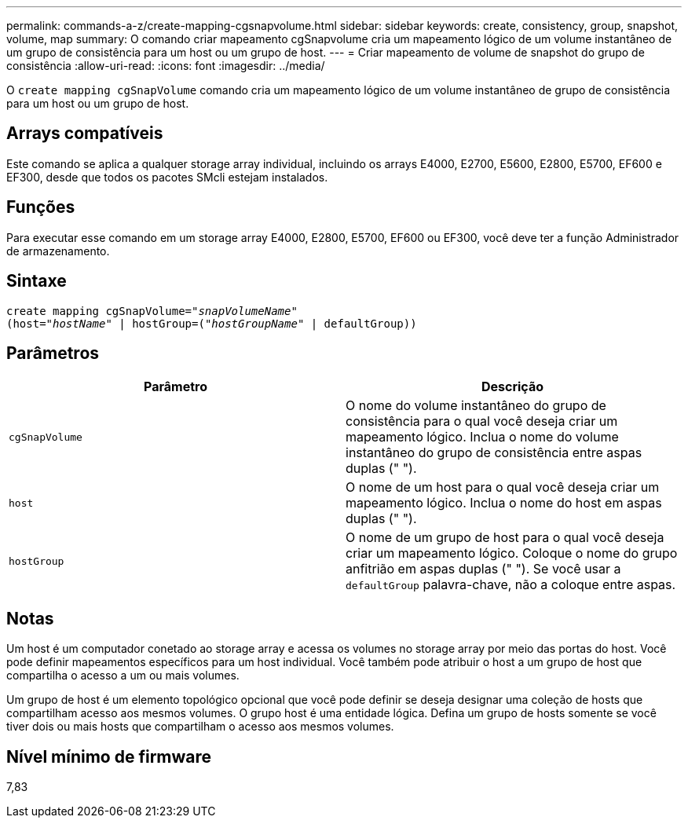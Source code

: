 ---
permalink: commands-a-z/create-mapping-cgsnapvolume.html 
sidebar: sidebar 
keywords: create, consistency, group, snapshot, volume, map 
summary: O comando criar mapeamento cgSnapvolume cria um mapeamento lógico de um volume instantâneo de um grupo de consistência para um host ou um grupo de host. 
---
= Criar mapeamento de volume de snapshot do grupo de consistência
:allow-uri-read: 
:icons: font
:imagesdir: ../media/


[role="lead"]
O `create mapping cgSnapVolume` comando cria um mapeamento lógico de um volume instantâneo de grupo de consistência para um host ou um grupo de host.



== Arrays compatíveis

Este comando se aplica a qualquer storage array individual, incluindo os arrays E4000, E2700, E5600, E2800, E5700, EF600 e EF300, desde que todos os pacotes SMcli estejam instalados.



== Funções

Para executar esse comando em um storage array E4000, E2800, E5700, EF600 ou EF300, você deve ter a função Administrador de armazenamento.



== Sintaxe

[source, cli, subs="+macros"]
----
create mapping cgSnapVolume=pass:quotes[_"snapVolumeName"_
(host="_hostName_" | hostGroup=("_hostGroupName_" | defaultGroup))]
----


== Parâmetros

|===
| Parâmetro | Descrição 


 a| 
`cgSnapVolume`
 a| 
O nome do volume instantâneo do grupo de consistência para o qual você deseja criar um mapeamento lógico. Inclua o nome do volume instantâneo do grupo de consistência entre aspas duplas (" ").



 a| 
`host`
 a| 
O nome de um host para o qual você deseja criar um mapeamento lógico. Inclua o nome do host em aspas duplas (" ").



 a| 
`hostGroup`
 a| 
O nome de um grupo de host para o qual você deseja criar um mapeamento lógico. Coloque o nome do grupo anfitrião em aspas duplas (" "). Se você usar a `defaultGroup` palavra-chave, não a coloque entre aspas.

|===


== Notas

Um host é um computador conetado ao storage array e acessa os volumes no storage array por meio das portas do host. Você pode definir mapeamentos específicos para um host individual. Você também pode atribuir o host a um grupo de host que compartilha o acesso a um ou mais volumes.

Um grupo de host é um elemento topológico opcional que você pode definir se deseja designar uma coleção de hosts que compartilham acesso aos mesmos volumes. O grupo host é uma entidade lógica. Defina um grupo de hosts somente se você tiver dois ou mais hosts que compartilham o acesso aos mesmos volumes.



== Nível mínimo de firmware

7,83
